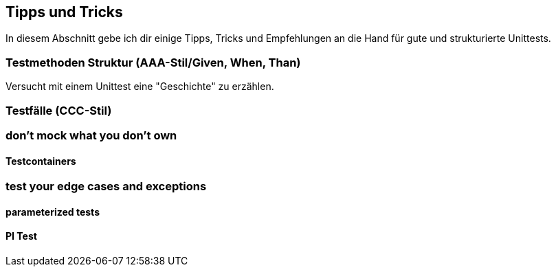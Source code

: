 == Tipps und Tricks
ifndef::imagesdir[:imagesdir: {docdir}/images]
ifndef::javaSourceDir[:javaSourceDir: {docdir}/../../../../../../src/main/java]
ifndef::javaTestDir[:javaTestDir: {docdir}/../../../../../../src/test/java]

In diesem Abschnitt gebe ich dir einige Tipps, Tricks und Empfehlungen an die Hand für gute und strukturierte Unittests.

=== Testmethoden Struktur (AAA-Stil/Given, When, Than)

Versucht mit einem Unittest eine "Geschichte" zu erzählen.

=== Testfälle (CCC-Stil)

=== don't mock what you don't own

==== Testcontainers

=== test your edge cases and exceptions

==== parameterized tests

==== PI Test
